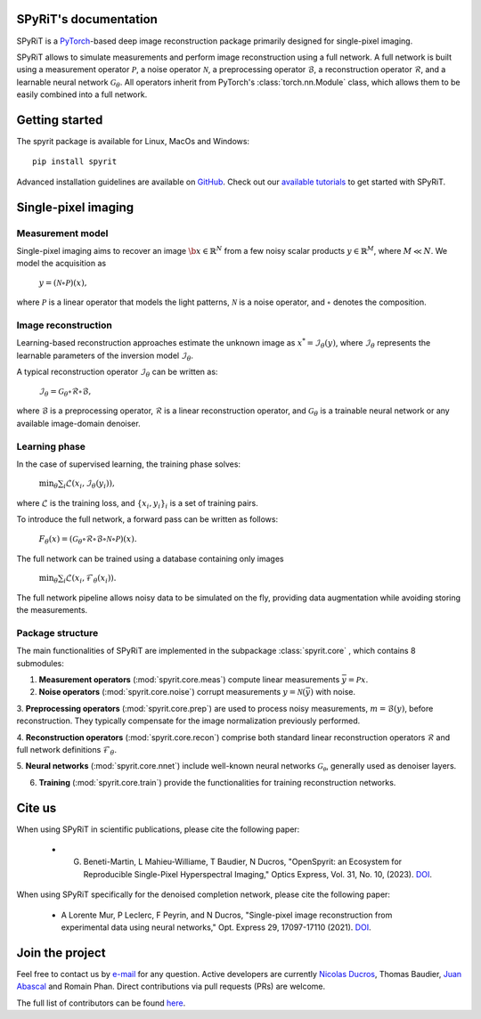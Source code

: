 .. spyrit documentation master file, created by
   sphinx-quickstart on Fri Mar 12 11:04:59 2021.
   You can adapt this file completely to your liking, but it should at least
   contain the root `toctree` directive.

SPyRiT's documentation
==================================

SPyRiT is a `PyTorch <https://pytorch.org/>`_-based deep image reconstruction
package primarily designed for single-pixel imaging.

SPyRiT allows to simulate measurements and perform image reconstruction using
a full network. A full network is built using a measurement operator
:math:`\mathcal{P}`, a noise operator :math:`\mathcal{N}`, a preprocessing
operator :math:`\mathcal{B}`, a reconstruction operator :math:`\mathcal{R}`,
and a learnable neural network :math:`\mathcal{G}_{\theta}`. All operators
inherit from PyTorch's :class:`torch.nn.Module` class, which allows them to be
easily combined into a full network.

.. image:: fig/full.png
   :width: 800
   :align: center


Getting started
==================================
The spyrit package is available for Linux, MacOs and Windows::

   pip install spyrit

Advanced installation guidelines are available on `GitHub <https://github.com/openspyrit/spyrit>`_.
Check out our `available tutorials <gallery/index.html>`_ to get started with SPyRiT.


Single-pixel imaging
==================================

Measurement model
-----------------------------------

Single-pixel imaging aims to recover an image :math:`\b{x} \in \mathbb{R}^N`
from a few noisy scalar products :math:`y \in \mathbb{R}^M`, where
:math:`M \ll N`. We model the acquisition as

      :math:`y = (\mathcal{N} \circ \mathcal{P})(x),`

where :math:`\mathcal{P}` is a linear operator that models the light patterns, 
:math:`\mathcal{N}` is a noise operator, and :math:`\circ` denotes the composition.


Image reconstruction
-----------------------------------

Learning-based reconstruction approaches estimate the unknown image as
:math:`x^* = \mathcal{I}_\theta(y)`, where :math:`\mathcal{I}_\theta`
represents the learnable parameters of the inversion model :math:`\mathcal{I}_\theta`.

A typical reconstruction operator :math:`\mathcal{I}_\theta` can be written as:

      :math:`\mathcal{I}_\theta = \mathcal{G}_\theta \circ \mathcal{R} \circ \mathcal{B},`

where :math:`\mathcal{B}` is a preprocessing operator, :math:`\mathcal{R}` is
a linear reconstruction operator, and :math:`\mathcal{G}_\theta` is
a trainable neural network or any available image-domain denoiser.


Learning phase
-----------------------------------

In the case of supervised learning, the training phase solves:

      :math:`\min_{\theta}{\sum_i \mathcal{L}\left(x_i,\mathcal{I}_\theta(y_i)\right)},`

where :math:`\mathcal{L}` is the training loss, and :math:`\{x_i,y_i\}_i` is a
set of training pairs.

To introduce the full network, a forward pass can be written as follows:

      :math:`F_{\theta}(x) = (\mathcal{G}_\theta \circ \mathcal{R} \circ \mathcal{B} \circ \mathcal{N} \circ \mathcal{P})(x).`

The full network can be trained using a database containing only images

      :math:`\min_{\theta}{\sum_i \mathcal{L}\left(x_i,\mathcal{F}_\theta(x_i)\right)}.`

The full network pipeline allows noisy data to be simulated on the fly,
providing data augmentation while avoiding storing the measurements.


Package structure
-----------------------------------

The main functionalities of SPyRiT are implemented in the subpackage
:class:`spyrit.core` , which contains 8 submodules:

1. **Measurement operators** (:mod:`spyrit.core.meas`) compute linear measurements :math:`\bar{y} = \mathcal{P}x`.

2. **Noise operators** (:mod:`spyrit.core.noise`) corrupt measurements :math:`y=\mathcal{N}(\bar{y})` with noise.

3. **Preprocessing operators** (:mod:`spyrit.core.prep`) are used to process noisy measurements, :math:`m=\mathcal{B}(y)`, before reconstruction. They typically
compensate for the image normalization previously performed.

4. **Reconstruction operators** (:mod:`spyrit.core.recon`) comprise both standard
linear reconstruction operators :math:`\mathcal{R}` and full network definitions
:math:`\mathcal{F}_\theta`.

5. **Neural networks** (:mod:`spyrit.core.nnet`) include well-known neural networks
:math:`\mathcal{G_{\theta}}`, generally used as denoiser layers.

6. **Training** (:mod:`spyrit.core.train`) provide the functionalities for training reconstruction networks.


Cite us
==================================
When using SPyRiT in scientific publications, please cite the following paper:

   - G. Beneti-Martin, L Mahieu-Williame, T Baudier, N Ducros, "OpenSpyrit: an Ecosystem for Reproducible Single-Pixel Hyperspectral Imaging," Optics Express, Vol. 31, No. 10, (2023). `DOI <https://doi.org/10.1364/OE.483937>`_.

When using SPyRiT specifically for the denoised completion network, please cite the following paper:

   - A Lorente Mur, P Leclerc, F Peyrin, and N Ducros, "Single-pixel image reconstruction from experimental data using neural networks," Opt. Express 29, 17097-17110 (2021). `DOI <https://doi.org/10.1364/OE.424228>`_.


Join the project
==================================
Feel free to contact us by `e-mail <mailto:nicolas.ducros@creatis.insa-lyon.fr>`_ for any question. Active developers are currently `Nicolas Ducros <https://www.creatis.insa-lyon.fr/~ducros/WebPage/index.html>`_, Thomas Baudier, `Juan Abascal <https://juanabascal78.wixsite.com/juan-abascal-webpage>`_ and Romain Phan.  Direct contributions via pull requests (PRs) are welcome.

The full list of contributors can be found `here <https://github.com/openspyrit/spyrit/blob/master/README.md#contributors-alphabetical-order>`_.
